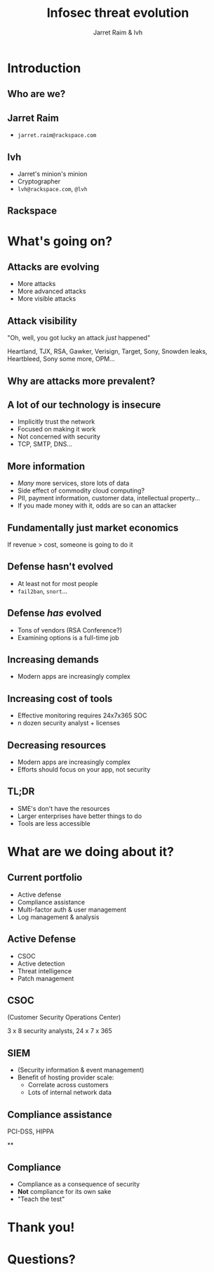 #+Title: Infosec threat evolution
#+Author: Jarret Raim & lvh
#+Email:

#+OPTIONS: toc:nil reveal_rolling_links:nil num:nil reveal_history:true
#+REVEAL_TRANS: linear
#+REVEAL_THEME: rackspace

* Introduction
** Who are we?
** Jarret Raim

   * ~jarret.raim@rackspace.com~

** lvh

   * Jarret's minion's minion
   * Cryptographer
   * ~lvh@rackspace.com~, ~@lvh~

** Rackspace

   #+ATTR_HTML: :style width:60%
   [[./media/Rackspace.svg]]

* What's going on?

** Attacks are evolving

   * More attacks
   * More advanced attacks
   * More visible attacks

** Attack visibility

   "Oh, well, you got lucky an attack /just/ happened"

   Heartland, TJX, RSA, Gawker, Verisign, Target, Sony, Snowden
   leaks, Heartbleed, Sony some more, OPM...

** Why are attacks more prevalent?

** A lot of our technology is insecure

   * Implicitly trust the network
   * Focused on making it work
   * Not concerned with security
   * TCP, SMTP, DNS...

** More information

   * /Many/ more services, store lots of data
   * Side effect of commodity cloud computing?
   * PII, payment information, customer data, intellectual property...
   * If you made money with it, odds are so can an attacker

** Fundamentally just market economics

   If revenue > cost, someone is going to do it

** Defense hasn't evolved

   * At least not for most people
   * ~fail2ban~, ~snort~...

** Defense /has/ evolved

   * Tons of vendors (RSA Conference?)
   * Examining options is a full-time job

** Increasing demands

   * Modern apps are increasingly complex

** Increasing cost of tools

   * Effective monitoring requires 24x7x365 SOC
   * n dozen security analyst + licenses

** Decreasing resources

   * Modern apps are increasingly complex
   * Efforts should focus on your app, not security

** TL;DR

   * SME's don't have the resources
   * Larger enterprises have better things to do
   * Tools are less accessible

* What are we doing about it?

** Current portfolio

   * Active defense
   * Compliance assistance
   * Multi-factor auth & user management
   * Log management & analysis

** Active Defense

   * CSOC
   * Active detection
   * Threat intelligence
   * Patch management

** CSOC

   (Customer Security Operations Center)

   3 x 8 security analysts, 24 x 7 x 365

** SIEM

   * (Security information & event management)
   * Benefit of hosting provider scale:
     * Correlate across customers
     * Lots of internal network data

** Compliance assistance

   PCI-DSS, HIPPA

**

** Compliance

   * Compliance as a consequence of security
   * *Not* compliance for its own sake
   * "Teach the test"

* Thank you!

* Questions?
